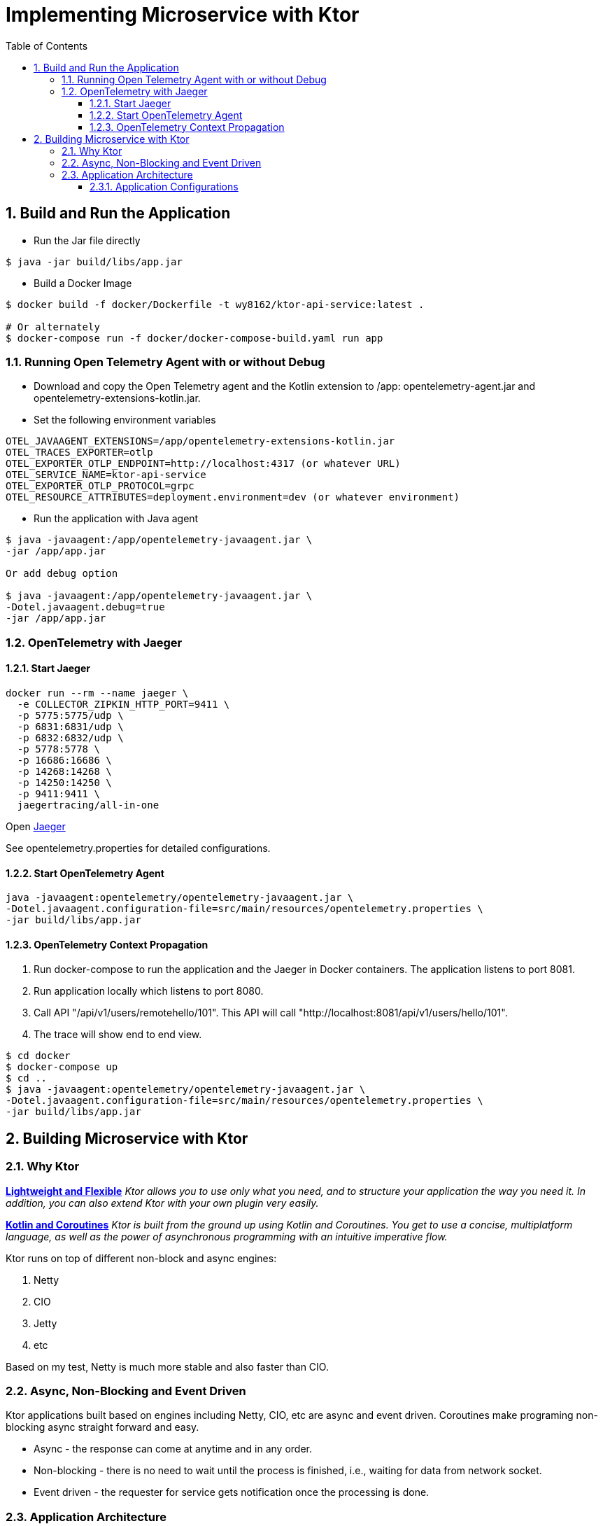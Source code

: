 :source-highlighter: pygments

= Implementing Microservice with Ktor
:sectnums:
:toc:
:toclevels: 4
:toc-title: Table of Contents

:description: Example AsciiDoc document
:keywords: AsciiDoc
:imagesdir: ./img

== Build and Run the Application
* Run the Jar file directly
```
$ java -jar build/libs/app.jar
```
* Build a Docker Image
```
$ docker build -f docker/Dockerfile -t wy8162/ktor-api-service:latest .

# Or alternately
$ docker-compose run -f docker/docker-compose-build.yaml run app

```

=== Running Open Telemetry Agent with or without Debug
* Download and copy the Open Telemetry agent and the Kotlin extension to /app: opentelemetry-agent.jar and opentelemetry-extensions-kotlin.jar.
* Set the following environment variables
```
OTEL_JAVAAGENT_EXTENSIONS=/app/opentelemetry-extensions-kotlin.jar
OTEL_TRACES_EXPORTER=otlp
OTEL_EXPORTER_OTLP_ENDPOINT=http://localhost:4317 (or whatever URL)
OTEL_SERVICE_NAME=ktor-api-service
OTEL_EXPORTER_OTLP_PROTOCOL=grpc
OTEL_RESOURCE_ATTRIBUTES=deployment.environment=dev (or whatever environment)
```
* Run the application with Java agent
```
$ java -javaagent:/app/opentelemetry-javaagent.jar \
-jar /app/app.jar

Or add debug option

$ java -javaagent:/app/opentelemetry-javaagent.jar \
-Dotel.javaagent.debug=true
-jar /app/app.jar
```

=== OpenTelemetry with Jaeger

==== Start Jaeger
```
docker run --rm --name jaeger \
  -e COLLECTOR_ZIPKIN_HTTP_PORT=9411 \
  -p 5775:5775/udp \
  -p 6831:6831/udp \
  -p 6832:6832/udp \
  -p 5778:5778 \
  -p 16686:16686 \
  -p 14268:14268 \
  -p 14250:14250 \
  -p 9411:9411 \
  jaegertracing/all-in-one
```

Open http://localhost:16686[Jaeger]

See opentelemetry.properties for detailed configurations.

==== Start OpenTelemetry Agent
```
java -javaagent:opentelemetry/opentelemetry-javaagent.jar \
-Dotel.javaagent.configuration-file=src/main/resources/opentelemetry.properties \
-jar build/libs/app.jar
```

==== OpenTelemetry Context Propagation
. Run docker-compose to run the application and the Jaeger in Docker containers. The application listens to port 8081.
. Run application locally which listens to port 8080.
. Call API "/api/v1/users/remotehello/101". This API will call "http://localhost:8081/api/v1/users/hello/101".
. The trace will show end to end view.

```
$ cd docker
$ docker-compose up
$ cd ..
$ java -javaagent:opentelemetry/opentelemetry-javaagent.jar \
-Dotel.javaagent.configuration-file=src/main/resources/opentelemetry.properties \
-jar build/libs/app.jar
```

== Building Microservice with Ktor
=== Why Ktor
*https://ktor.io[Lightweight and Flexible]*
_Ktor allows you to use only what you need, and to structure your application the way you need it. In addition, you can also extend Ktor with your own plugin very easily._

*https://ktor.io[Kotlin and Coroutines]* _Ktor is built from the ground up using Kotlin and Coroutines. You get to use a concise, multiplatform language, as well as the power of asynchronous programming with an intuitive imperative flow._

Ktor runs on top of different non-block and async engines:

. Netty
. CIO
. Jetty
. etc

Based on my test, Netty is much more stable and also faster than CIO.

=== Async, Non-Blocking and Event Driven
Ktor applications built based on engines including Netty, CIO, etc are async and event driven. Coroutines make programing non-blocking async straight forward and easy.

- Async - the response can come at anytime and in any order.
- Non-blocking - there is no need to wait until the process is finished, i.e., waiting for data from network socket.
- Event driven - the requester for service gets notification once the processing is done.

=== Application Architecture
A typical Ktor applications consists of the following components:

. Ktor engine which is the server to be bundled as a self-contained package. There are a few options including Netty, Jetty, CIO and even Tomcat.
. Plugins which are the modules or components of the Ktor application. Ktor plugins installs the features needed. For examples, content negotiations, security, routes, error handling, HTTP client, metrics, etc.
. Routing which iss used to organize the API endpoints.
. Application configurations. There are a few options including HOCON (application.conf), YAML (application.yaml), or configurations in code.

By following the steps in Ktor, it's very easy to start a microservice easily. But there are more to develop a real service.

==== Application Configurations
The application below specifies the following:

. The port numbers for service and metrics.
. The environments.
. The database configurations and Flyway database migration.

*Application Configurations*
[source,HOCON,numbered]
----
ktor {
    serverPort: 8080                            # <1>
    metricsServer: 9999

    environment: "local"                        # <2>

    app {
        task {
            timeout: 5000
        }
        serviceEndpoints: [ "/api" ]
        metricsEndpoints: [ "/metrics", "health"]
        http {
            maxRetries: 3
            requestTimeout: 3000
            connectTimeout: 3000
            socketTimeout: 3000
        }
    }
}

database {                                      # <3>
    url: "jdbc:postgresql://localhost:5432/postgres-db"
    username: "postgres"
    password: "postgres"
    driver: "org.postgresql.Driver"
}

flyway {                                        # <4>
    info: true
    strategy: MIGRATE
}
----
<1> the port number for the API endpoints
<2> define the environment.
<3> database configurations.
<4> Flyway configurations.

*Load the Application Configurations*
[source,kotlin,numbered]
----
class ApplicationConfigurations(
    private val appConfig: Config = ConfigFactory.load()
) : Config by appConfig

private val applicationConfig = ApplicationConfigurations()

object AppConfig {
    fun applicationEnvironment(): String = applicationConfig.getString("ktor.environment")
    fun appServerPort(): Int = applicationConfig.getInt("ktor.serverPort")
    fun appMetricServerPort(): Int = applicationConfig.getInt("ktor.metricsServer")

    fun CFG() = applicationConfig
}
----
